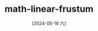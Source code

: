 :PROPERTIES:
:ID:       8c7c949a-9952-43ff-9614-2904c75460d3
:END:
#+title: math-linear-frustum
#+date: [2024-05-18 六]
#+last_modified: [2024-05-27 一 20:57]

#+NAME: PUML
#+BEGIN_SRC latex-as-png :file ../tmp/latex-ea19f9d8-7586-11ef-9839-04421a00482f.png



#+END_SRC





